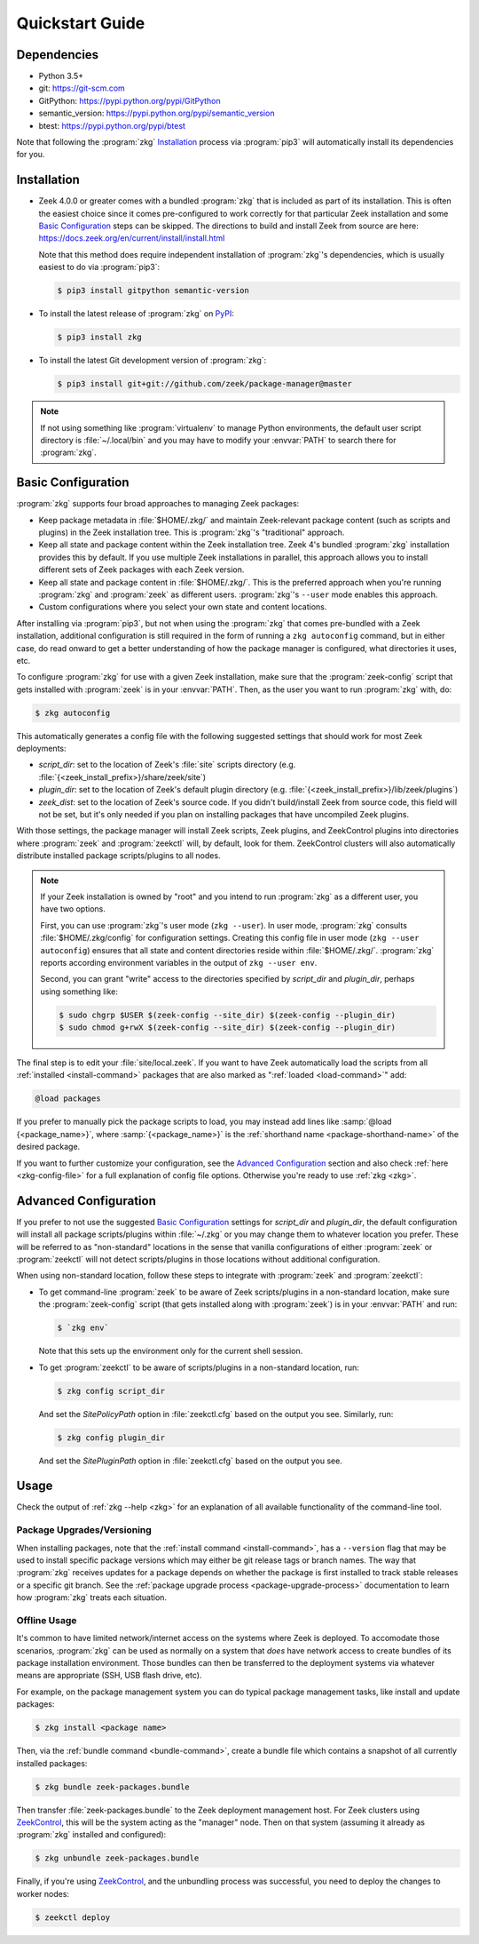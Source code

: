 .. _PyPI: https://pypi.python.org/pypi
.. _ZeekControl: https://github.com/zeek/zeekctl

Quickstart Guide
================

Dependencies
------------

* Python 3.5+
* git: https://git-scm.com
* GitPython: https://pypi.python.org/pypi/GitPython
* semantic_version: https://pypi.python.org/pypi/semantic_version
* btest: https://pypi.python.org/pypi/btest

Note that following the :program:`zkg` `Installation`_ process via
:program:`pip3` will automatically install its dependencies for you.

Installation
------------

* Zeek 4.0.0 or greater comes with a bundled :program:`zkg` that is
  included as part of its installation.  This is often the easiest choice since
  it comes pre-configured to work correctly for that particular Zeek
  installation and some `Basic Configuration`_ steps can be skipped.  The
  directions to build and install Zeek from source are here:
  https://docs.zeek.org/en/current/install/install.html

  Note that this method does require independent installation of
  :program:`zkg`'s dependencies, which is usually easiest to do via
  :program:`pip3`:

  .. code-block:: console

    $ pip3 install gitpython semantic-version

* To install the latest release of :program:`zkg` on PyPI_:

  .. code-block:: console

    $ pip3 install zkg

* To install the latest Git development version of :program:`zkg`:

  .. code-block:: console

    $ pip3 install git+git://github.com/zeek/package-manager@master

.. note::

  If not using something like :program:`virtualenv` to manage Python
  environments, the default user script directory is :file:`~/.local/bin` and
  you may have to modify your :envvar:`PATH` to search there for
  :program:`zkg`.

Basic Configuration
-------------------

:program:`zkg` supports four broad approaches to managing Zeek packages:

- Keep package metadata in :file:`$HOME/.zkg/` and maintain
  Zeek-relevant package content (such as scripts and plugins) in the
  Zeek installation tree. This is :program:`zkg`'s "traditional"
  approach.

- Keep all state and package content within the Zeek installation
  tree. Zeek 4's bundled :program:`zkg` installation provides this by
  default. If you use multiple Zeek installations in parallel, this
  approach allows you to install different sets of Zeek packages
  with each Zeek version.

- Keep all state and package content in :file:`$HOME/.zkg/`. This is
  the preferred approach when you're running :program:`zkg` and
  :program:`zeek` as different users. :program:`zkg`'s ``--user`` mode
  enables this approach.

- Custom configurations where you select your own state and content
  locations.

After installing via :program:`pip3`, but not when using the :program:`zkg`
that comes pre-bundled with a Zeek installation, additional configuration is
still required in the form of running a ``zkg autoconfig`` command, but in
either case, do read onward to get a better understanding of how the package
manager is configured, what directories it uses, etc.

To configure :program:`zkg` for use with a given Zeek installation, make
sure that the :program:`zeek-config` script that gets installed with
:program:`zeek` is in your :envvar:`PATH`.  Then, as the user you want to run
:program:`zkg` with, do:

.. code-block:: console

  $ zkg autoconfig

This automatically generates a config file with the following suggested
settings that should work for most Zeek deployments:

- `script_dir`: set to the location of Zeek's :file:`site` scripts directory
  (e.g. :file:`{<zeek_install_prefix>}/share/zeek/site`)

- `plugin_dir`: set to the location of Zeek's default plugin directory (e.g.
  :file:`{<zeek_install_prefix>}/lib/zeek/plugins`)

- `zeek_dist`: set to the location of Zeek's source code.
  If you didn't build/install Zeek from source code, this field will not be set,
  but it's only needed if you plan on installing packages that have uncompiled
  Zeek plugins.

With those settings, the package manager will install Zeek scripts, Zeek plugins,
and ZeekControl plugins into directories where :program:`zeek` and
:program:`zeekctl` will, by default, look for them.  ZeekControl clusters will
also automatically distribute installed package scripts/plugins to all nodes.

.. note::

  If your Zeek installation is owned by "root" and you intend to run
  :program:`zkg` as a different user, you have two options.

  First, you can use :program:`zkg`'s user mode (``zkg --user``). In
  user mode, :program:`zkg` consults :file:`$HOME/.zkg/config` for
  configuration settings. Creating this config file in user mode
  (``zkg --user autoconfig``) ensures that all state and content
  directories reside within :file:`$HOME/.zkg/`. :program:`zkg` reports
  according environment variables in the output of ``zkg --user env``.

  Second, you can grant "write" access to the directories specified by
  `script_dir` and `plugin_dir`, perhaps using something like:

  .. code-block:: console

    $ sudo chgrp $USER $(zeek-config --site_dir) $(zeek-config --plugin_dir)
    $ sudo chmod g+rwX $(zeek-config --site_dir) $(zeek-config --plugin_dir)

The final step is to edit your :file:`site/local.zeek`.  If you want to
have Zeek automatically load the scripts from all
:ref:`installed <install-command>` packages that are also marked as
":ref:`loaded <load-command>`" add:

.. code-block:: bro

  @load packages

If you prefer to manually pick the package scripts to load, you may instead add
lines like :samp:`@load {<package_name>}`, where :samp:`{<package_name>}`
is the :ref:`shorthand name <package-shorthand-name>` of the desired package.

If you want to further customize your configuration, see the `Advanced
Configuration`_ section and also  check :ref:`here <zkg-config-file>` for a
full explanation of config file options.  Otherwise you're ready to use
:ref:`zkg <zkg>`.

Advanced Configuration
----------------------

If you prefer to not use the suggested `Basic Configuration`_ settings for
`script_dir` and `plugin_dir`, the default configuration will install all
package scripts/plugins within :file:`~/.zkg` or you may change them to
whatever location you prefer.  These will be referred to as "non-standard"
locations in the sense that vanilla configurations of either :program:`zeek` or
:program:`zeekctl` will not detect scripts/plugins in those locations without
additional configuration.

When using non-standard location, follow these steps to integrate with
:program:`zeek` and :program:`zeekctl`:

- To get command-line :program:`zeek` to be aware of Zeek scripts/plugins in a
  non-standard location, make sure the :program:`zeek-config` script (that gets
  installed along with :program:`zeek`) is in your :envvar:`PATH` and run:

  .. code-block:: console

    $ `zkg env`

  Note that this sets up the environment only for the current shell session.

- To get :program:`zeekctl` to be aware of scripts/plugins in a non-standard
  location, run:

  .. code-block:: console

    $ zkg config script_dir

  And set the `SitePolicyPath` option in :file:`zeekctl.cfg` based on the output
  you see.  Similarly, run:

  .. code-block:: console

    $ zkg config plugin_dir

  And set the `SitePluginPath` option in :file:`zeekctl.cfg` based on the output
  you see.

Usage
-----

Check the output of :ref:`zkg --help <zkg>` for an explanation of all
available functionality of the command-line tool.

Package Upgrades/Versioning
~~~~~~~~~~~~~~~~~~~~~~~~~~~

When installing packages, note that the :ref:`install command
<install-command>`, has a ``--version`` flag that may be used to install
specific package versions which may either be git release tags or branch
names.  The way that :program:`zkg` receives updates for a package
depends on whether the package is first installed to track stable
releases or a specific git branch.  See the :ref:`package upgrade
process <package-upgrade-process>` documentation to learn how
:program:`zkg` treats each situation.

Offline Usage
~~~~~~~~~~~~~

It's common to have limited network/internet access on the systems where
Zeek is deployed.  To accomodate those scenarios, :program:`zkg` can
be used as normally on a system that *does* have network access to
create bundles of its package installation environment. Those bundles
can then be transferred to the deployment systems via whatever means are
appropriate (SSH, USB flash drive, etc).

For example, on the package management system you can do typical package
management tasks, like install and update packages:

.. code-block:: console

    $ zkg install <package name>

Then, via the :ref:`bundle command <bundle-command>`, create a bundle
file which contains a snapshot of all currently installed packages:

.. code-block:: console

    $ zkg bundle zeek-packages.bundle

Then transfer :file:`zeek-packages.bundle` to the Zeek deployment
management host.  For Zeek clusters using ZeekControl_, this will
be the system acting as the "manager" node.  Then on that system
(assuming it already as :program:`zkg` installed and configured):

.. code-block:: console

    $ zkg unbundle zeek-packages.bundle

Finally, if you're using ZeekControl_, and the unbundling process
was successful, you need to deploy the changes to worker nodes:

.. code-block:: console

    $ zeekctl deploy
